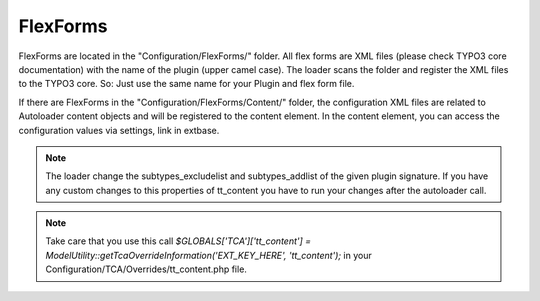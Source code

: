 .. index:: ! FlexForms

.. _flex-forms:

FlexForms
^^^^^^^^^

FlexForms are located in the "Configuration/FlexForms/" folder. All flex forms are XML files (please check TYPO3 core documentation) with the name of the plugin (upper camel case). The loader scans the folder and register the XML files to the TYPO3 core. So: Just use the same name for your Plugin and flex form file.

If there are FlexForms in the "Configuration/FlexForms/Content/" folder, the configuration XML files are related to Autoloader content objects and will be registered to the content element. In the content element, you can access the configuration values via settings, link in extbase.

.. note::
	The loader change the subtypes_excludelist and subtypes_addlist of the given plugin signature. If you have any custom changes to this properties of tt_content you have to run your changes after the autoloader call.

.. note::
	Take care that you use this call `$GLOBALS['TCA']['tt_content'] = ModelUtility::getTcaOverrideInformation('EXT_KEY_HERE', 'tt_content');` in your Configuration/TCA/Overrides/tt_content.php file.


